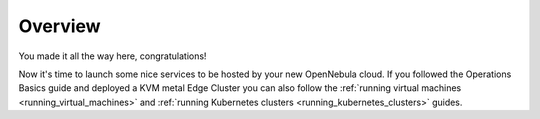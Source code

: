 .. _usage_basics_overview:

========
Overview
========

You made it all the way here, congratulations!

Now it's time to launch some nice services to be hosted by your new OpenNebula cloud. If you followed the Operations Basics guide and deployed a KVM metal Edge Cluster you can also follow the :ref:`running virtual machines <running_virtual_machines>` and :ref:`running Kubernetes clusters <running_kubernetes_clusters>` guides.
